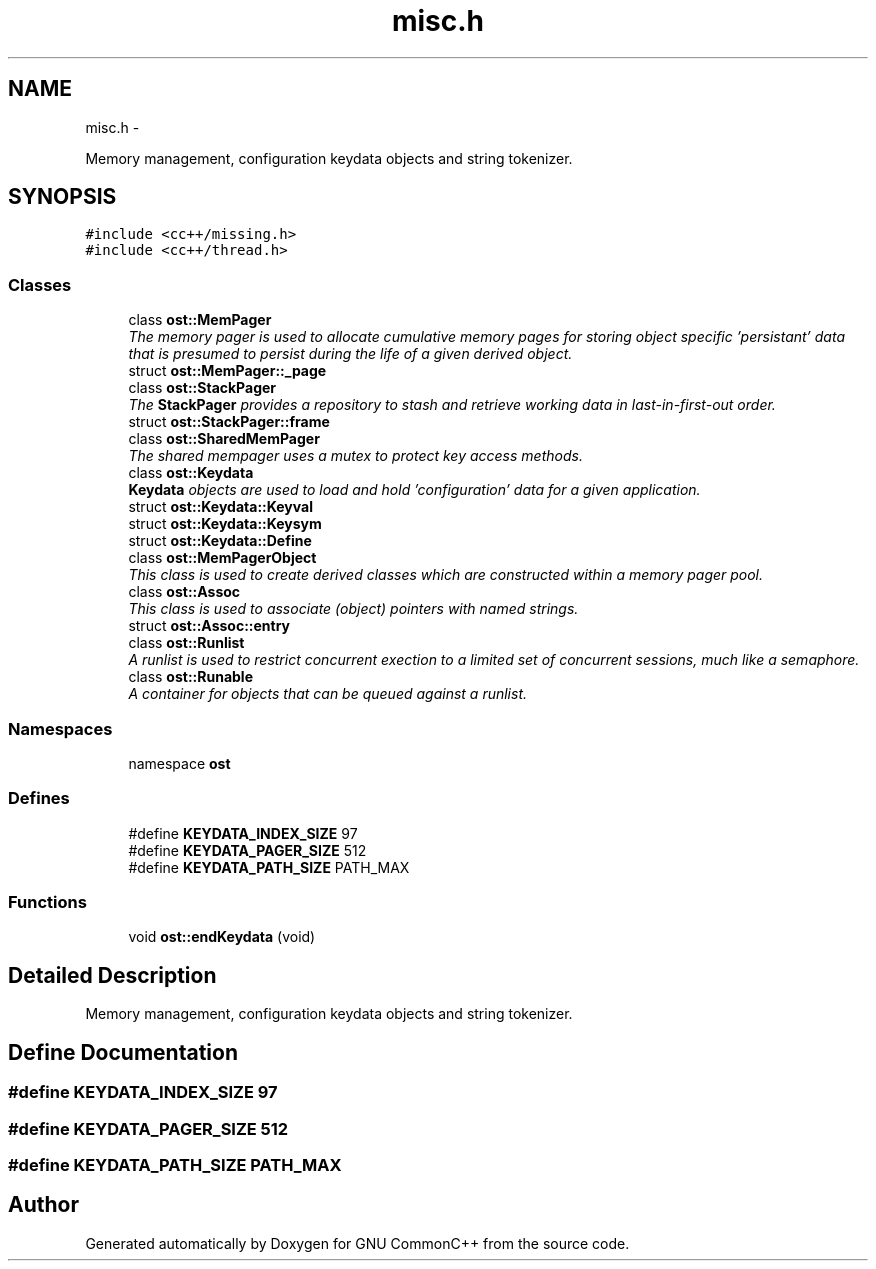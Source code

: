 .TH "misc.h" 3 "2 May 2010" "GNU CommonC++" \" -*- nroff -*-
.ad l
.nh
.SH NAME
misc.h \- 
.PP
Memory management, configuration keydata objects and string tokenizer.  

.SH SYNOPSIS
.br
.PP
\fC#include <cc++/missing.h>\fP
.br
\fC#include <cc++/thread.h>\fP
.br

.SS "Classes"

.in +1c
.ti -1c
.RI "class \fBost::MemPager\fP"
.br
.RI "\fIThe memory pager is used to allocate cumulative memory pages for storing object specific 'persistant' data that is presumed to persist during the life of a given derived object. \fP"
.ti -1c
.RI "struct \fBost::MemPager::_page\fP"
.br
.ti -1c
.RI "class \fBost::StackPager\fP"
.br
.RI "\fIThe \fBStackPager\fP provides a repository to stash and retrieve working data in last-in-first-out order. \fP"
.ti -1c
.RI "struct \fBost::StackPager::frame\fP"
.br
.ti -1c
.RI "class \fBost::SharedMemPager\fP"
.br
.RI "\fIThe shared mempager uses a mutex to protect key access methods. \fP"
.ti -1c
.RI "class \fBost::Keydata\fP"
.br
.RI "\fI\fBKeydata\fP objects are used to load and hold 'configuration' data for a given application. \fP"
.ti -1c
.RI "struct \fBost::Keydata::Keyval\fP"
.br
.ti -1c
.RI "struct \fBost::Keydata::Keysym\fP"
.br
.ti -1c
.RI "struct \fBost::Keydata::Define\fP"
.br
.ti -1c
.RI "class \fBost::MemPagerObject\fP"
.br
.RI "\fIThis class is used to create derived classes which are constructed within a memory pager pool. \fP"
.ti -1c
.RI "class \fBost::Assoc\fP"
.br
.RI "\fIThis class is used to associate (object) pointers with named strings. \fP"
.ti -1c
.RI "struct \fBost::Assoc::entry\fP"
.br
.ti -1c
.RI "class \fBost::Runlist\fP"
.br
.RI "\fIA runlist is used to restrict concurrent exection to a limited set of concurrent sessions, much like a semaphore. \fP"
.ti -1c
.RI "class \fBost::Runable\fP"
.br
.RI "\fIA container for objects that can be queued against a runlist. \fP"
.in -1c
.SS "Namespaces"

.in +1c
.ti -1c
.RI "namespace \fBost\fP"
.br
.in -1c
.SS "Defines"

.in +1c
.ti -1c
.RI "#define \fBKEYDATA_INDEX_SIZE\fP   97"
.br
.ti -1c
.RI "#define \fBKEYDATA_PAGER_SIZE\fP   512"
.br
.ti -1c
.RI "#define \fBKEYDATA_PATH_SIZE\fP   PATH_MAX"
.br
.in -1c
.SS "Functions"

.in +1c
.ti -1c
.RI "void \fBost::endKeydata\fP (void)"
.br
.in -1c
.SH "Detailed Description"
.PP 
Memory management, configuration keydata objects and string tokenizer. 


.SH "Define Documentation"
.PP 
.SS "#define KEYDATA_INDEX_SIZE   97"
.SS "#define KEYDATA_PAGER_SIZE   512"
.SS "#define KEYDATA_PATH_SIZE   PATH_MAX"
.SH "Author"
.PP 
Generated automatically by Doxygen for GNU CommonC++ from the source code.
